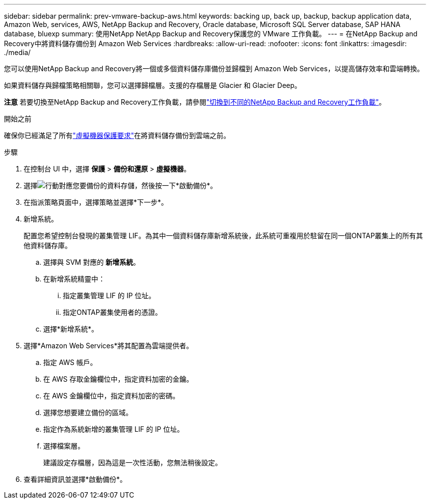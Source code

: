 ---
sidebar: sidebar 
permalink: prev-vmware-backup-aws.html 
keywords: backing up, back up, backup, backup application data, Amazon Web, services, AWS, NetApp Backup and Recovery, Oracle database, Microsoft SQL Server database, SAP HANA database, bluexp 
summary: 使用NetApp NetApp Backup and Recovery保護您的 VMware 工作負載。 
---
= 在NetApp Backup and Recovery中將資料儲存備份到 Amazon Web Services
:hardbreaks:
:allow-uri-read: 
:nofooter: 
:icons: font
:linkattrs: 
:imagesdir: ./media/


[role="lead"]
您可以使用NetApp Backup and Recovery將一個或多個資料儲存庫備份並歸檔到 Amazon Web Services，以提高儲存效率和雲端轉換。

如果資料儲存與歸檔策略相關聯，您可以選擇歸檔層。支援的存檔層是 Glacier 和 Glacier Deep。

[]
====
*注意* 若要切換至NetApp Backup and Recovery工作負載，請參閱link:br-start-switch-ui.html["切換到不同的NetApp Backup and Recovery工作負載"]。

====
.開始之前
確保你已經滿足了所有link:prev-vmware-prereqs.html["虛擬機器保護要求"]在將資料儲存備份到雲端之前。

.步驟
. 在控制台 UI 中，選擇 *保護* > *備份和還原* > *虛擬機器*。
. 選擇image:icon-action.png["行動"]對應您要備份的資料存儲，然後按一下*啟動備份*。
. 在指派策略頁面中，選擇策略並選擇*下一步*。
. 新增系統。
+
配置您希望控制台發現的叢集管理 LIF。為其中一個資料儲存庫新增系統後，此系統可重複用於駐留在同一個ONTAP叢集上的所有其他資料儲存庫。

+
.. 選擇與 SVM 對應的 *新增系統*。
.. 在新增系統精靈中：
+
... 指定叢集管理 LIF 的 IP 位址。
... 指定ONTAP叢集使用者的憑證。


.. 選擇*新增系統*。


. 選擇*Amazon Web Services*將其配置為雲端提供者。
+
.. 指定 AWS 帳戶。
.. 在 AWS 存取金鑰欄位中，指定資料加密的金鑰。
.. 在 AWS 金鑰欄位中，指定資料加密的密碼。
.. 選擇您想要建立備份的區域。
.. 指定作為系統新增的叢集管理 LIF 的 IP 位址。
.. 選擇檔案層。
+
建議設定存檔層，因為這是一次性活動，您無法稍後設定。



. 查看詳細資訊並選擇*啟動備份*。


